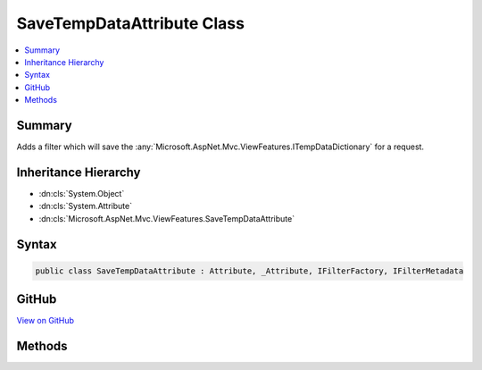 

SaveTempDataAttribute Class
===========================



.. contents:: 
   :local:



Summary
-------

Adds a filter which will save the :any:`Microsoft.AspNet.Mvc.ViewFeatures.ITempDataDictionary` for a request.





Inheritance Hierarchy
---------------------


* :dn:cls:`System.Object`
* :dn:cls:`System.Attribute`
* :dn:cls:`Microsoft.AspNet.Mvc.ViewFeatures.SaveTempDataAttribute`








Syntax
------

.. code-block:: csharp

   public class SaveTempDataAttribute : Attribute, _Attribute, IFilterFactory, IFilterMetadata





GitHub
------

`View on GitHub <https://github.com/aspnet/apidocs/blob/master/aspnet/mvc/src/Microsoft.AspNet.Mvc.ViewFeatures/ViewFeatures/SaveTempDataAttribute.cs>`_





.. dn:class:: Microsoft.AspNet.Mvc.ViewFeatures.SaveTempDataAttribute

Methods
-------

.. dn:class:: Microsoft.AspNet.Mvc.ViewFeatures.SaveTempDataAttribute
    :noindex:
    :hidden:

    
    .. dn:method:: Microsoft.AspNet.Mvc.ViewFeatures.SaveTempDataAttribute.CreateInstance(System.IServiceProvider)
    
        
        
        
        :type serviceProvider: System.IServiceProvider
        :rtype: Microsoft.AspNet.Mvc.Filters.IFilterMetadata
    
        
        .. code-block:: csharp
    
           public IFilterMetadata CreateInstance(IServiceProvider serviceProvider)
    

